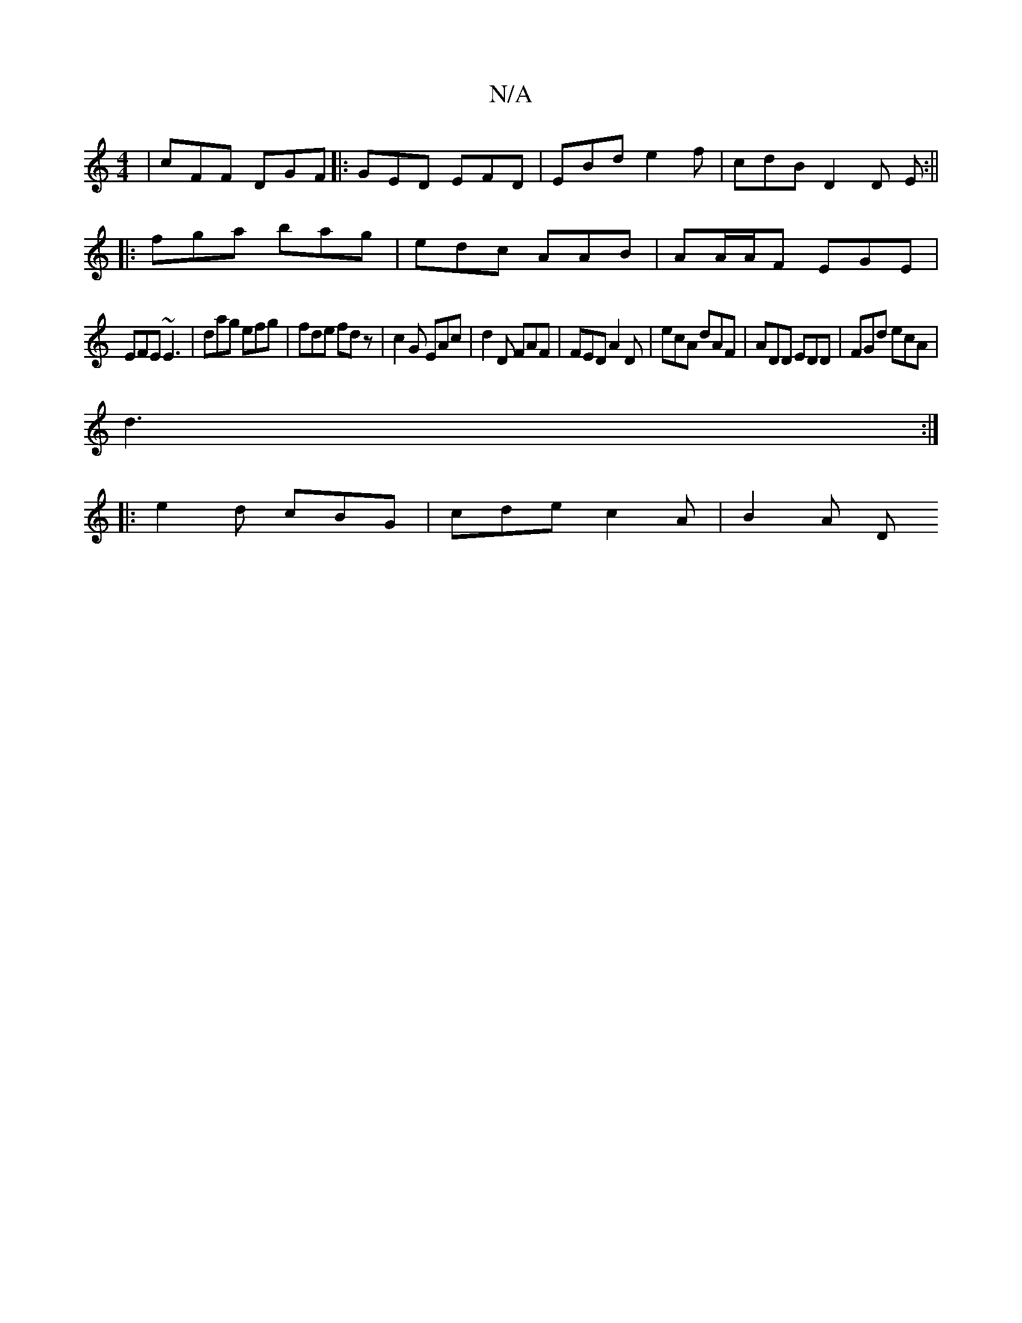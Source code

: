 X:1
T:N/A
M:4/4
R:N/A
K:Cmajor
 | cFF DGF |:GED EFD | EBd e2f | cdB D2D E :||
|:fga bag | edc AAB|AA/A/F EGE |
EFE ~E3|dag efg|fde fdz|c2G EAc | d2 D FAF | FED A2 D | ecA dAF | ADD EDD |FGd ecA |
d3 :|
|: e2d cBG | cde c2A | B2 A D